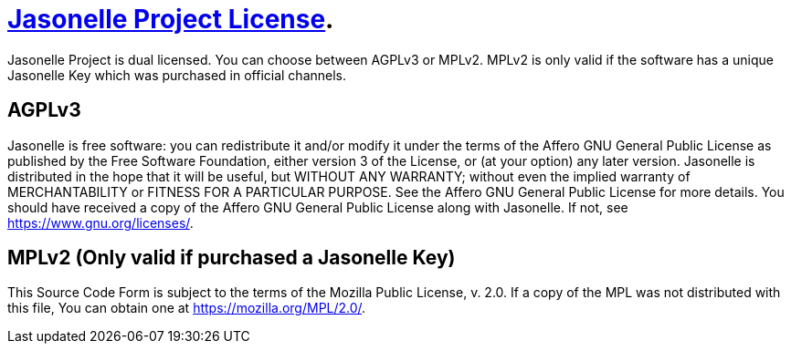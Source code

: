 = https://jasonelle.com[Jasonelle Project License].

Jasonelle Project is dual licensed. You can choose between AGPLv3 or MPLv2.
MPLv2 is only valid if the software has a unique Jasonelle Key which was purchased in official channels.

== AGPLv3
Jasonelle is free software: you can redistribute it and/or modify it under the terms of the Affero GNU General Public License as published by the Free Software Foundation, either version 3 of the License, or (at your option) any later version.
Jasonelle is distributed in the hope that it will be useful, but WITHOUT ANY WARRANTY; without even the implied warranty of MERCHANTABILITY or FITNESS FOR A PARTICULAR PURPOSE. See the Affero GNU General Public License for more details.
You should have received a copy of the Affero GNU General Public License along with Jasonelle. If not, see <https://www.gnu.org/licenses/>.

== MPLv2 (Only valid if purchased a Jasonelle Key)
This Source Code Form is subject to the terms
of the Mozilla Public License, v. 2.0.
If a copy of the MPL was not distributed
with this file, You can obtain one at
<https://mozilla.org/MPL/2.0/>.
